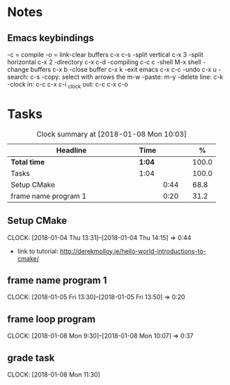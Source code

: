 * Notes

** Emacs keybindings

-c = compile
-o = link-clear buffers c-x c-s
-split vertical c-x 3
-split horizontal c-x 2
-directory c-x c-d
-compiling c-c c
-shell M-x shell
-change buffers c-x b
-close buffer c-x k
-exit emacs c-x c-c
-undo c-x u
-search: c-s
-copy: select with arrows the m-w
-paste: m-y
-delete line: c-k
-clock in: c-c c-x c-i
_clock out: c-c c-x c-o

* Tasks

#+begin: clocktable :maxlevel 3 :scope subtree :indent nil :emphasize nil :scope file :narrow 75 :formula %
#+CAPTION: Clock summary at [2018-01-08 Mon 10:03]
| <75>                                                                        |        |      |   |       |
| Headline                                                                    | Time   |      |   |     % |
|-----------------------------------------------------------------------------+--------+------+---+-------|
| *Total time*                                                                | *1:04* |      |   | 100.0 |
|-----------------------------------------------------------------------------+--------+------+---+-------|
| Tasks                                                                       | 1:04   |      |   | 100.0 |
| Setup CMake                                                                 |        | 0:44 |   |  68.8 |
| frame name program 1                                                        |        | 0:20 |   |  31.2 |
#+TBLFM: $5='(org-clock-time% @3$2 $2..$4);%.1f
#+end

** Setup CMake
   CLOCK: [2018-01-04 Thu 13:31]--[2018-01-04 Thu 14:15] =>  0:44

- link to tutorial: http://derekmolloy.ie/hello-world-introductions-to-cmake/

** frame name program 1
   CLOCK: [2018-01-05 Fri 13:30]--[2018-01-05 Fri 13:50] =>  0:20

** frame loop program
   CLOCK: [2018-01-08 Mon 9:30]--[2018-01-08 Mon 10:07] =>  0:37
** grade task
   CLOCK: [2018-01-08 Mon 11:30]
